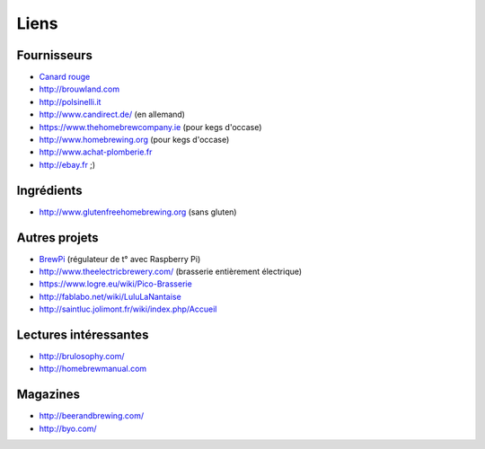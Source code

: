 Liens
=====

Fournisseurs
------------

* `Canard rouge <http://microbrassage.com>`_
* `<http://brouwland.com>`_
* `<http://polsinelli.it>`_
* `<http://www.candirect.de/>`_ (en allemand)
* `<https://www.thehomebrewcompany.ie>`_ (pour kegs d'occase)
* `<http://www.homebrewing.org>`_ (pour kegs d'occase)
* `<http://www.achat-plomberie.fr>`_
* `<http://ebay.fr>`_ ;)
Ingrédients
-----------

* `<http://www.glutenfreehomebrewing.org>`_ (sans gluten)

Autres projets
--------------

* `BrewPi <http://www.brewpi.com>`_ (régulateur de t° avec Raspberry Pi)
* `<http://www.theelectricbrewery.com/>`_ (brasserie entièrement électrique)
* `<https://www.logre.eu/wiki/Pico-Brasserie>`_
* `<http://fablabo.net/wiki/LuluLaNantaise>`_
* `<http://saintluc.jolimont.fr/wiki/index.php/Accueil>`_

Lectures intéressantes
----------------------

* `<http://brulosophy.com/>`_
* `<http://homebrewmanual.com>`_

Magazines
---------

* `<http://beerandbrewing.com/>`_
* `<http://byo.com/>`_

